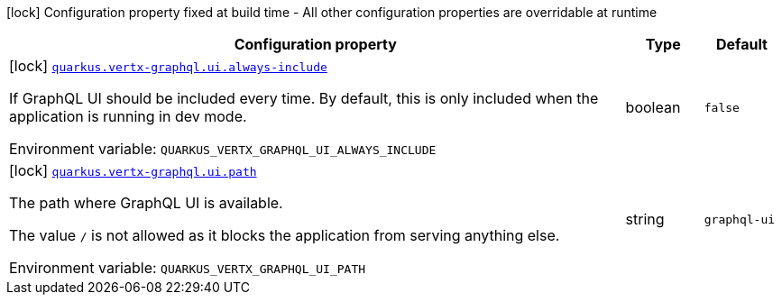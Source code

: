 [.configuration-legend]
icon:lock[title=Fixed at build time] Configuration property fixed at build time - All other configuration properties are overridable at runtime
[.configuration-reference.searchable, cols="80,.^10,.^10"]
|===

h|[.header-title]##Configuration property##
h|Type
h|Default

a|icon:lock[title=Fixed at build time] [[quarkus-vertx-graphql_quarkus-vertx-graphql-ui-always-include]] [.property-path]##link:#quarkus-vertx-graphql_quarkus-vertx-graphql-ui-always-include[`quarkus.vertx-graphql.ui.always-include`]##
ifdef::add-copy-button-to-config-props[]
config_property_copy_button:+++quarkus.vertx-graphql.ui.always-include+++[]
endif::add-copy-button-to-config-props[]


[.description]
--
If GraphQL UI should be included every time. By default, this is only included when the application is running in dev mode.


ifdef::add-copy-button-to-env-var[]
Environment variable: env_var_with_copy_button:+++QUARKUS_VERTX_GRAPHQL_UI_ALWAYS_INCLUDE+++[]
endif::add-copy-button-to-env-var[]
ifndef::add-copy-button-to-env-var[]
Environment variable: `+++QUARKUS_VERTX_GRAPHQL_UI_ALWAYS_INCLUDE+++`
endif::add-copy-button-to-env-var[]
--
|boolean
|`+++false+++`

a|icon:lock[title=Fixed at build time] [[quarkus-vertx-graphql_quarkus-vertx-graphql-ui-path]] [.property-path]##link:#quarkus-vertx-graphql_quarkus-vertx-graphql-ui-path[`quarkus.vertx-graphql.ui.path`]##
ifdef::add-copy-button-to-config-props[]
config_property_copy_button:+++quarkus.vertx-graphql.ui.path+++[]
endif::add-copy-button-to-config-props[]


[.description]
--
The path where GraphQL UI is available.

The value `/` is not allowed as it blocks the application from serving anything else.


ifdef::add-copy-button-to-env-var[]
Environment variable: env_var_with_copy_button:+++QUARKUS_VERTX_GRAPHQL_UI_PATH+++[]
endif::add-copy-button-to-env-var[]
ifndef::add-copy-button-to-env-var[]
Environment variable: `+++QUARKUS_VERTX_GRAPHQL_UI_PATH+++`
endif::add-copy-button-to-env-var[]
--
|string
|`+++graphql-ui+++`

|===

